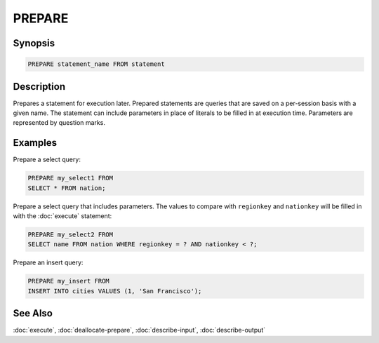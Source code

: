 =======
PREPARE
=======

Synopsis
--------

.. code-block:: none

    PREPARE statement_name FROM statement

Description
-----------

Prepares a statement for execution later. Prepared statements are queries that
are saved on a per-session basis with a given name. The statement can include
parameters in place of literals to be filled in at execution time. Parameters
are represented by question marks.

Examples
--------

Prepare a select query:

.. code-block:: sql

    PREPARE my_select1 FROM
    SELECT * FROM nation;

Prepare a select query that includes parameters. The values to compare with
``regionkey`` and ``nationkey`` will be filled in with the :doc:`execute` statement:

.. code-block:: sql

    PREPARE my_select2 FROM
    SELECT name FROM nation WHERE regionkey = ? AND nationkey < ?;

Prepare an insert query:

.. code-block:: sql

    PREPARE my_insert FROM
    INSERT INTO cities VALUES (1, 'San Francisco');


See Also
--------

:doc:`execute`, :doc:`deallocate-prepare`, :doc:`describe-input`, :doc:`describe-output`
